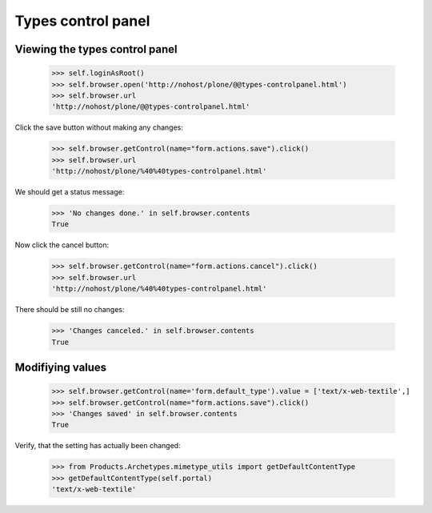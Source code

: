 Types control panel
====================

Viewing the types control panel
--------------------------------

    >>> self.loginAsRoot()
    >>> self.browser.open('http://nohost/plone/@@types-controlpanel.html')
    >>> self.browser.url
    'http://nohost/plone/@@types-controlpanel.html'

Click the save button without making any changes:

    >>> self.browser.getControl(name="form.actions.save").click()
    >>> self.browser.url
    'http://nohost/plone/%40%40types-controlpanel.html'

We should get a status message:

    >>> 'No changes done.' in self.browser.contents
    True

Now click the cancel button:

    >>> self.browser.getControl(name="form.actions.cancel").click()
    >>> self.browser.url
    'http://nohost/plone/%40%40types-controlpanel.html'

There should be still no changes:

    >>> 'Changes canceled.' in self.browser.contents
    True

Modifiying values
-----------------

    >>> self.browser.getControl(name='form.default_type').value = ['text/x-web-textile',]
    >>> self.browser.getControl(name="form.actions.save").click()
    >>> 'Changes saved' in self.browser.contents
    True

Verify, that the setting has actually been changed:

    >>> from Products.Archetypes.mimetype_utils import getDefaultContentType
    >>> getDefaultContentType(self.portal)
    'text/x-web-textile'

